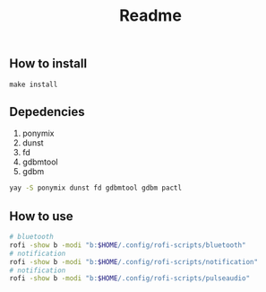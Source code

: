 #+title: Readme

** How to install
~make install~
** Depedencies
1. ponymix
2. dunst
3. fd
4. gdbmtool
5. gdbm
#+begin_src bash
yay -S ponymix dunst fd gdbmtool gdbm pactl
#+end_src
** How to use
#+begin_src bash
# bluetooth
rofi -show b -modi "b:$HOME/.config/rofi-scripts/bluetooth"
# notification
rofi -show b -modi "b:$HOME/.config/rofi-scripts/notification"
# notification
rofi -show b -modi "b:$HOME/.config/rofi-scripts/pulseaudio"
#+end_src
